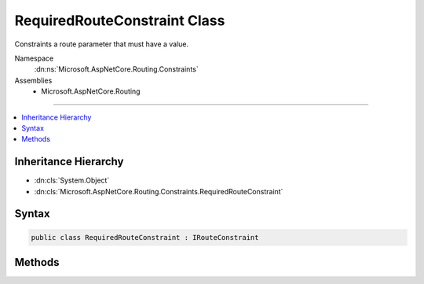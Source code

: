 

RequiredRouteConstraint Class
=============================






Constraints a route parameter that must have a value.


Namespace
    :dn:ns:`Microsoft.AspNetCore.Routing.Constraints`
Assemblies
    * Microsoft.AspNetCore.Routing

----

.. contents::
   :local:



Inheritance Hierarchy
---------------------


* :dn:cls:`System.Object`
* :dn:cls:`Microsoft.AspNetCore.Routing.Constraints.RequiredRouteConstraint`








Syntax
------

.. code-block:: csharp

    public class RequiredRouteConstraint : IRouteConstraint








.. dn:class:: Microsoft.AspNetCore.Routing.Constraints.RequiredRouteConstraint
    :hidden:

.. dn:class:: Microsoft.AspNetCore.Routing.Constraints.RequiredRouteConstraint

Methods
-------

.. dn:class:: Microsoft.AspNetCore.Routing.Constraints.RequiredRouteConstraint
    :noindex:
    :hidden:

    
    .. dn:method:: Microsoft.AspNetCore.Routing.Constraints.RequiredRouteConstraint.Match(Microsoft.AspNetCore.Http.HttpContext, Microsoft.AspNetCore.Routing.IRouter, System.String, Microsoft.AspNetCore.Routing.RouteValueDictionary, Microsoft.AspNetCore.Routing.RouteDirection)
    
        
    
        
        :type httpContext: Microsoft.AspNetCore.Http.HttpContext
    
        
        :type route: Microsoft.AspNetCore.Routing.IRouter
    
        
        :type routeKey: System.String
    
        
        :type values: Microsoft.AspNetCore.Routing.RouteValueDictionary
    
        
        :type routeDirection: Microsoft.AspNetCore.Routing.RouteDirection
        :rtype: System.Boolean
    
        
        .. code-block:: csharp
    
            public bool Match(HttpContext httpContext, IRouter route, string routeKey, RouteValueDictionary values, RouteDirection routeDirection)
    

